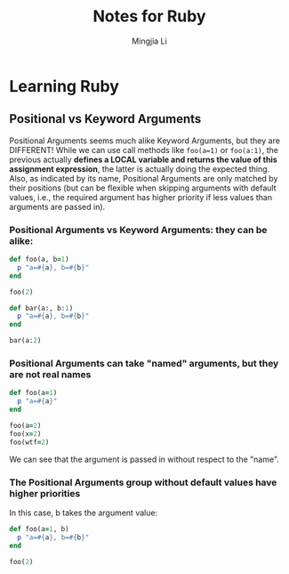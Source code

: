#+title: Notes for Ruby
#+author: Mingjia Li
* Learning Ruby
:PROPERTIES:
:header-args: :results output :export both
:END:

** Positional vs Keyword Arguments


Positional Arguments seems much alike Keyword Arguments, but they are DIFFERENT!
While we can use call methods like =foo(a=1)= or =foo(a:1)=, the previous actually *defines a LOCAL variable and returns the value of this assignment expression*, the latter is actually doing the expected thing. Also, as indicated by its name, Positional Arguments are only matched by their positions (but can be flexible when skipping arguments with default values, i.e., the required argument has higher priority if less values than arguments are passed in).

*** Positional Arguments vs Keyword Arguments: they can be alike:

#+BEGIN_SRC ruby
  def foo(a, b=1)
    p "a=#{a}, b=#{b}"
  end

  foo(2)

  def bar(a:, b:1)
    p "a=#{a}, b=#{b}"
  end

  bar(a:2)
#+END_SRC

#+RESULTS:
: "a=2, b=1"
: "a=2, b=1"

*** Positional Arguments can take "named" arguments, but they are not real names

#+BEGIN_SRC ruby
  def foo(a=1)
    p "a=#{a}"
  end

  foo(a=2)
  foo(x=2)
  foo(wtf=2)
#+END_SRC

#+RESULTS:
: "a=2"
: "a=2"
: "a=2"

We can see that the argument is passed in without respect to the "name".

*** The Positional Arguments group without default values have higher priorities

In this case, b takes the argument value:

#+BEGIN_SRC ruby
  def foo(a=1, b)
    p "a=#{a}, b=#{b}"
  end

  foo(2)
#+END_SRC

#+RESULTS:
: "a=1, b=2"
